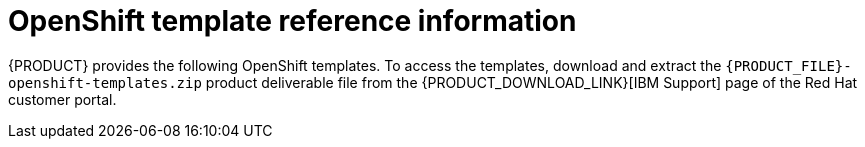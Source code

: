 [id='template-overview-con_{context}']
= OpenShift template reference information

{PRODUCT} provides the following OpenShift templates. To access the templates, download and extract the `{PRODUCT_FILE}-openshift-templates.zip` product deliverable file from the {PRODUCT_DOWNLOAD_LINK}[IBM Support] page of the Red Hat customer portal.

ifdef::PAM[]
* `rhpam712-trial-ephemeral.yaml` provides a {CENTRAL} instance and a {KIE_SERVER} instance connected to the {CENTRAL} instance. This environment uses an ephemeral configuration without any persistent storage. For details about this template, see <<rhpam712-trial-ephemeral-ref_{context}>>.
* `rhpam712-authoring.yaml` provides a {CENTRAL} instance and a {KIE_SERVER} instance connected to the {CENTRAL} instance. the {KIE_SERVER} instance uses an H2 database with persistent storage. You can use this environment to author processes, services, and other business assets. For details about this template, see <<rhpam712-authoring-ref_{context}>>.
* `rhpam712-authoring-ha.yaml` provides a high-availability {CENTRAL}, a {KIE_SERVER} instance connected to the {CENTRAL} instance, and a MySQL instance that the {KIE_SERVER} instance uses. You can use this environment to author processes, services, and other business assets. For details about this template, see <<rhpam712-authoring-ha-ref_{context}>>.
* `rhpam712-prod-immutable-monitor.yaml` provides a {CENTRAL} Monitoring instance and a Smart Router that you can use with immutable {KIE_SERVERS}. When you deploy this template, OpenShift displays the settings that you must then use for deploying the `rhpam712-prod-immutable-kieserver.yaml` template. For details about this template, see <<rhpam712-prod-immutable-monitor-ref_{context}>>.
* `rhpam712-prod-immutable-kieserver.yaml` provides an immutable {KIE_SERVER} instance. When you deploy this template, a source-to-image (S2I) build is triggered for one or several services that are to run on the {KIE_SERVER} instance. the {KIE_SERVER} instance can optionally be configured to connect to the {CENTRAL} Monitoring instance and Smart Router provided by `rhpam712-prod-immutable-monitor.yaml`. For details about this template, see <<rhpam712-prod-immutable-kieserver-ref_{context}>>.
* `rhpam712-prod-immutable-kieserver-amq.yaml` provides an immutable {KIE_SERVER} instance. When you deploy this template, a source-to-image (S2I) build is triggered for one or several services that are to run on the {KIE_SERVER} instance. the {KIE_SERVER} instance can optionally be configured to connect to the {CENTRAL} Monitoring instance and Smart Router provided by `rhpam712-prod-immutable-monitor.yaml`. This version of the template includes JMS integration. For details about this template, see <<rhpam712-prod-immutable-kieserver-amq-ref_{context}>>.
* `rhpam712-kieserver-externaldb.yaml` provides a {KIE_SERVER} instance that uses an external database. You can configure the {KIE_SERVER} instance to connect to a {CENTRAL} instance. Also, you can copy sections from this template into another template to configure a {KIE_SERVER} instance in the other template to use an external database. For details about this template, see <<rhpam712-kieserver-externaldb-ref_{context}>>.
* `rhpam712-kieserver-mysql.yaml` provides a {KIE_SERVER} instance and a MySQL instance that the {KIE_SERVER} instance uses. You can configure the {KIE_SERVER} instance to connect to a {CENTRAL} instance. Also, you can copy sections from this template into another template to configure a {KIE_SERVER} instance in the other template to use MySQL and to provide the MySQL instance. For details about this template, see <<rhpam712-kieserver-mysql-ref_{context}>>.
* `rhpam712-kieserver-postgresql.yaml` provides a {KIE_SERVER} instance and a PostgreSQL instance that the {KIE_SERVER} instance uses. You can configure the {KIE_SERVER} instance to connect to a {CENTRAL} instance. Also, you can copy sections from this template into another template to configure a {KIE_SERVER} instance in the other template to use PostgreSQL and to provide the PostgreSQL instance. For details about this template, see <<rhpam712-kieserver-postgresql-ref_{context}>>.
* `rhpam712-managed.yaml` provides a high-availability {CENTRAL} Monitoring instance, a {KIE_SERVER} instance, and a PostgreSQL instance that the {KIE_SERVER} instance uses. `OpenShiftStartupStrategy` is enabled, ensuring that the {CENTRAL} Monitoring instance can connect to other {KIE_SERVER} instances in the same project automatically, as long as these instances have OpenShiftStartupStrategy enabled as well. For details about this template, see <<rhpam712-managed-ref_{context}>>.
* `rhpam712-prod.yaml` provides a high-availability {CENTRAL} Monitoring instance, a Smart Router, two distinct {KIE_SERVERS} connected to the {CENTRAL} instance and to the Smart Router, and two PostgreSQL instances. Each {KIE_SERVER} uses its own PostgreSQL instance. You can use this environment to execute business assets in a production or staging environment. You can configure the number of replicas for each component. For details about this template, see <<rhpam712-prod-ref_{context}>>.
endif::PAM[]
ifdef::DM[]
* `rhdm712-trial-ephemeral.yaml` provides a {CENTRAL} instance and a {KIE_SERVER} instance connected to the {CENTRAL} instance. This environment uses an ephemeral configuration without any persistent storage. For details about this template, see <<rhdm712-trial-ephemeral-ref_{context}>>.
* `rhdm712-authoring.yaml` provides a {CENTRAL} instance and a {KIE_SERVER} instance connected to the {CENTRAL} instance. You can use this environment to author services and other business assets or to run them in staging or production environments. For details about this template, see <<rhdm712-authoring-ref_{context}>>.
* `rhdm712-authoring-ha.yaml` provides a high-availability {CENTRAL} and a {KIE_SERVER} instance connected to the {CENTRAL} instance. You can use this environment to author services and other business assets or to run them in staging or production environments. For details about this template, see <<rhdm712-authoring-ha-ref_{context}>>.
* `rhdm712-kieserver.yaml` provides a {KIE_SERVER} instance. You can configure the {KIE_SERVER} instance to connect to a {CENTRAL} instance. In this way, you can set up a staging or production environment in which one {CENTRAL} manages several distinct {KIE_SERVERS}. For details about this template, see <<rhdm712-kieserver-ref_{context}>>.
* `rhdm712-prod-immutable-kieserver.yaml` provides an immutable {KIE_SERVER} instance. Deployment of this template includes a source-to-image (S2I) build for one or several services that are to run on the {KIE_SERVER} instance. For details about this template, see <<rhdm712-prod-immutable-kieserver-ref_{context}>>.
* `rhdm712-prod-immutable-kieserver-amq.yaml` provides an immutable {KIE_SERVER} instance. Deployment of this template includes a source-to-image (S2I) build for one or several services that are to run on the {KIE_SERVER} instance. This version of the template includes JMS integration. For details about this template, see <<rhdm712-prod-immutable-kieserver-amq-ref_{context}>>.
endif::DM[]
